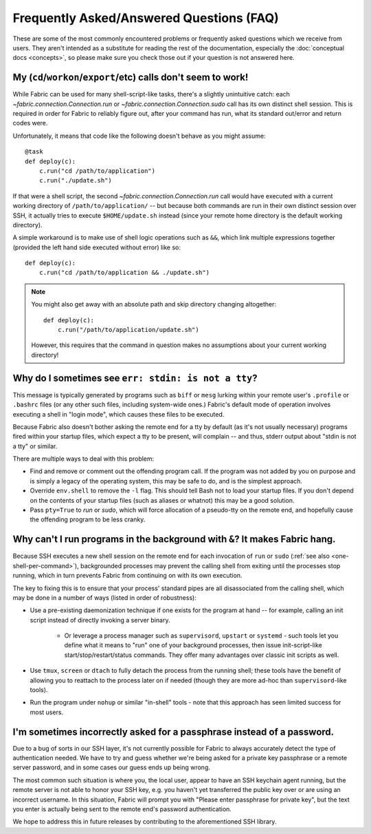 =========================================
Frequently Asked/Answered Questions (FAQ)
=========================================

These are some of the most commonly encountered problems or frequently asked
questions which we receive from users. They aren't intended as a substitute for
reading the rest of the documentation, especially the :doc:`conceptual docs
<concepts>`, so please make sure you check those out if your question is not
answered here.


.. _one-shell-per-command:

My (``cd``/``workon``/``export``/etc) calls don't seem to work!
===============================================================

While Fabric can be used for many shell-script-like tasks, there's a slightly
unintuitive catch: each `~fabric.connection.Connection.run` or
`~fabric.connection.Connection.sudo` call has its own distinct shell session.
This is required in order for Fabric to reliably figure out, after your command
has run, what its standard out/error and return codes were.

Unfortunately, it means that code like the following doesn't behave as you
might assume::

    @task
    def deploy(c):
        c.run("cd /path/to/application")
        c.run("./update.sh")

If that were a shell script, the second `~fabric.connection.Connection.run`
call would have executed with a current working directory of
``/path/to/application/`` -- but because both commands are run in their own
distinct session over SSH, it actually tries to execute ``$HOME/update.sh``
instead (since your remote home directory is the default working directory).

A simple workaround is to make use of shell logic operations such as ``&&``,
which link multiple expressions together (provided the left hand side executed
without error) like so::

    def deploy(c):
        c.run("cd /path/to/application && ./update.sh")

.. TODO: reinsert mention of 'with cd():' if that is reimplemented

.. note::
    You might also get away with an absolute path and skip directory changing
    altogether::

        def deploy(c):
            c.run("/path/to/application/update.sh")

    However, this requires that the command in question makes no assumptions
    about your current working directory!


.. TODO:
    reinstate FAQ about 'su' / running as another user, when sudo grows that
    back

.. TODO: move the below to Invoke, it is not SSH specific!

Why do I sometimes see ``err: stdin: is not a tty``?
====================================================

This message is typically generated by programs such as ``biff`` or ``mesg``
lurking within your remote user's ``.profile`` or ``.bashrc`` files (or any
other such files, including system-wide ones.) Fabric's default mode of
operation involves executing a shell in "login mode", which causes these files
to be executed.

Because Fabric also doesn't bother asking the remote end for a tty by default
(as it's not usually necessary) programs fired within your startup files, which
expect a tty to be present, will complain -- and thus, stderr output about
"stdin is not a tty" or similar.

There are multiple ways to deal with this problem:

.. TODO: change references to `env`/etc

* Find and remove or comment out the offending program call. If the program was
  not added by you on purpose and is simply a legacy of the operating system,
  this may be safe to do, and is the simplest approach.
* Override ``env.shell`` to remove the ``-l`` flag. This should tell Bash not
  to load your startup files. If you don't depend on the contents of your
  startup files (such as aliases or whatnot) this may be a good solution.
* Pass ``pty=True`` to `run` or `sudo`, which will force allocation of a
  pseudo-tty on the remote end, and hopefully cause the offending program to be
  less cranky.


.. _faq-daemonize:

Why can't I run programs in the background with ``&``? It makes Fabric hang.
============================================================================

Because SSH executes a new shell session on the remote end for each invocation
of ``run`` or ``sudo`` (:ref:`see also <one-shell-per-command>`), backgrounded
processes may prevent the calling shell from exiting until the processes stop
running, which in turn prevents Fabric from continuing on with its own
execution.

The key to fixing this is to ensure that your process' standard pipes are all
disassociated from the calling shell, which may be done in a number of ways
(listed in order of robustness):

* Use a pre-existing daemonization technique if one exists for the program at
  hand -- for example, calling an init script instead of directly invoking a
  server binary.

    * Or leverage a process manager such as ``supervisord``, ``upstart`` or
      ``systemd`` - such tools let you define what it means to "run" one of
      your background processes, then issue init-script-like
      start/stop/restart/status commands. They offer many advantages over
      classic init scripts as well.

* Use ``tmux``, ``screen`` or ``dtach`` to fully detach the process from the
  running shell; these tools have the benefit of allowing you to reattach to
  the process later on if needed (though they are more ad-hoc than
  ``supervisord``-like tools).
* Run the program under ``nohup`` or similar "in-shell" tools - note that this
  approach has seen limited success for most users.


I'm sometimes incorrectly asked for a passphrase instead of a password.
=======================================================================

Due to a bug of sorts in our SSH layer, it's not currently possible for Fabric
to always accurately detect the type of authentication needed. We have to try
and guess whether we're being asked for a private key passphrase or a remote
server password, and in some cases our guess ends up being wrong.

The most common such situation is where you, the local user, appear to have an
SSH keychain agent running, but the remote server is not able to honor your SSH
key, e.g. you haven't yet transferred the public key over or are using an
incorrect username. In this situation, Fabric will prompt you with "Please
enter passphrase for private key", but the text you enter is actually being
sent to the remote end's password authentication.

We hope to address this in future releases by contributing to the
aforementioned SSH library.
